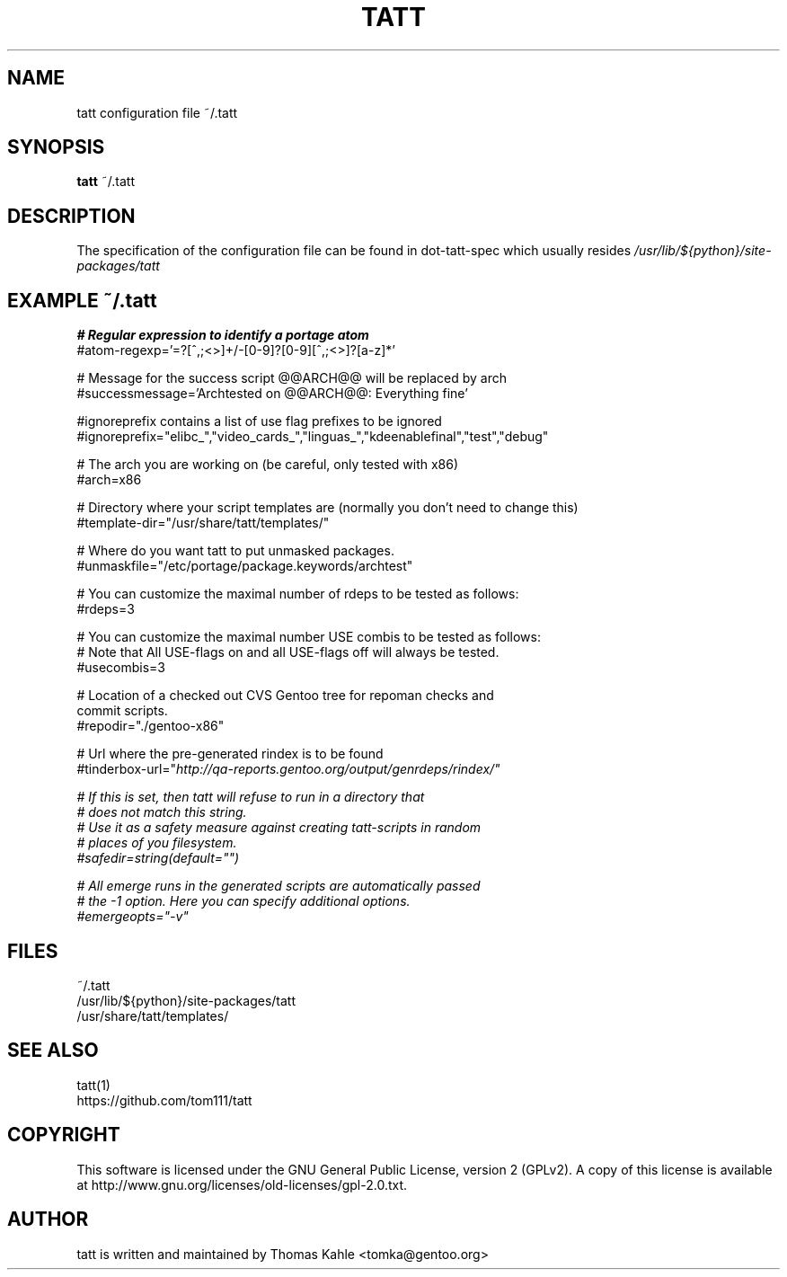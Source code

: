 .TH TATT 5
.SH NAME
.TP
tatt configuration file ~/.tatt
.SH SYNOPSIS
.B tatt
~/.tatt
.SH DESCRIPTION
The specification of the configuration file can be found in dot-tatt-spec
which usually resides \fI /usr/lib/${python}/site-packages/tatt \fI

.SH EXAMPLE ~/.tatt
.B
# Regular expression to identify a portage atom 
.br
#atom-regexp='=?[^\s:,;<>]+/\S+-[0-9]?\S+[0-9][^\s:,;<>]?[a-z]*'

.br
# Message for the success script @@ARCH@@ will be replaced by arch
.br
#successmessage='Archtested on @@ARCH@@: Everything fine'

.br
#ignoreprefix contains a list of use flag prefixes to be ignored 
.br
#ignoreprefix="elibc_","video_cards_","linguas_","kdeenablefinal","test","debug"

.br
# The arch you are working on (be careful, only tested with x86)
.br
#arch=x86

.br
# Directory where your script templates are (normally you don't need to change this)
.br
#template-dir="/usr/share/tatt/templates/"

.br
# Where do you want tatt to put unmasked packages.
.br
#unmaskfile="/etc/portage/package.keywords/archtest"

.br
# You can customize the maximal number of rdeps to be tested as follows:
.br
#rdeps=3

.br
# You can customize the maximal number USE combis to be tested as follows:
.br
# Note that All USE-flags on and all USE-flags off will always be tested.
.br
#usecombis=3

.br
# Location of a checked out CVS Gentoo tree for repoman checks and 
.br
commit scripts.
.br
#repodir="./gentoo-x86"

.br
# Url where the pre-generated rindex is to be found
.br
#tinderbox-url="\fIhttp://qa-reports.gentoo.org/output/genrdeps/rindex/\fU"

.br
# If this is set, then tatt will refuse to run in a directory that
.br
# does not match this string.
.br
# Use it as a safety measure against creating tatt-scripts in random
.br
# places of you filesystem.
.br
#safedir=string(default="")

.br
# All emerge runs in the generated scripts are automatically passed
.br
# the -1 option.  Here you can specify additional options.
.br
#emergeopts="-v"

.SH FILES
~/.tatt
.br
/usr/lib/${python}/site-packages/tatt
.br
/usr/share/tatt/templates/

.SH SEE ALSO
tatt(1)
.br
https://github.com/tom111/tatt

.SH COPYRIGHT 
This software is licensed under the GNU General Public License, version 2 (GPLv2). A copy of this license is available at http://www.gnu.org/licenses/old-licenses/gpl-2.0.txt.

.SH AUTHOR
tatt is written and maintained by Thomas Kahle <tomka@gentoo.org>
